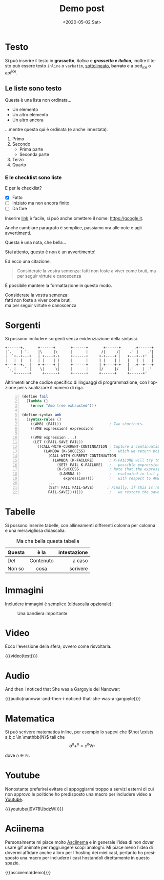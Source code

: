 #+title: Demo post
#+date: <2020-05-02 Sat>
#+language: it
 
* Testo
  :PROPERTIES:
  :ID:       ab5d0752-d522-4c60-ae36-f22d7f665687
  :PUBDATE:  <2020-05-13 Wed 00:36>
  :END:

Si può inserire il testo in *grassetto*, /italico/ e */grassetto e italico/*, inoltre il testo può
essere testo ~inline~ o =verbatim=, _sottolineato_, +barrato+ e a ped_{ice} o api^{ice}. 

** Le liste sono testo
   :PROPERTIES:
   :ID:       5ff194eb-2831-44e5-92b9-c8043b4d0183
   :END:

Questa è una lista non ordinata...

+ Un elemento
+ Un altro elemento
+ Un altro ancora

...mentre questa qui è ordinata (e anche innestata).

1. Primo
2. Secondo
   - Prima parte
   - Seconda parte
3. Terzo
4. Quarto

*** E le checklist sono liste
    :PROPERTIES:
    :ID:       e123aa54-2e15-4706-9ee2-65f5846fce1c
    :END:

E per le checklist?

- [X] Fatto
- [-] Iniziato ma non ancora finito
- [ ] Da fare

Inserire [[https://google.it][link]] è facile, si può anche omettere il nome: [[https://google.it]].

Anche cambiare paragrafo è semplice, passiamo ora alle note e agli avvertimenti.

#+begin_note
Questa è una nota, che bella...
#+end_note

#+begin_warning
Stai attento, questo è +non+ è un avvertimento!
#+end_warning

Ed ecco una citazione.

#+begin_quote
Considerate la vostra semenza:
fatti non foste a viver come bruti,
ma per seguir virtute e canoscenza
#+end_quote

È possibile mantere la formattazione in questo modo.

#+begin_verse
Considerate la vostra semenza:
fatti non foste a viver come bruti,
ma per seguir virtute e canoscenza
#+end_verse

* Sorgenti
  :PROPERTIES:
  :ID:       7fea931f-0ab5-40fc-86c9-ade08c657a89
  :PUBDATE:  <2020-05-13 Wed 00:36>
  :END:

Si possono includere sorgenti senza evidenziazione della sintassi.

#+begin_example
+------+.      +------+       +------+       +------+      .+------+
|`.    | `.    |\     |\      |      |      /|     /|    .' |    .'|
|  `+--+---+   | +----+-+     +------+     +-+----+ |   +---+--+'  |
|   |  |   |   | |    | |     |      |     | |    | |   |   |  |   |
+---+--+.  |   +-+----+ |     +------+     | +----+-+   |  .+--+---+
 `. |    `.|    \|     \|     |      |     |/     |/    |.'    | .'
   `+------+     +------+     +------+     +------+     +------+'
#+end_example

Altrimenti anche codice specifico di linguaggi di programmazione, con l'opzione per visualizzare il
numero di riga.

#+begin_src scheme -n
(define fail 
  (lambda () 
    (error "Amb tree exhausted"))) 
 
(define-syntax amb 
  (syntax-rules () 
    ((AMB) (FAIL))                      ; Two shortcuts. 
    ((AMB expression) expression) 
 
    ((AMB expression ...) 
     (LET ((FAIL-SAVE FAIL)) 
       ((CALL-WITH-CURRENT-CONTINUATION ; Capture a continuation to 
          (LAMBDA (K-SUCCESS)           ;   which we return possibles. 
            (CALL-WITH-CURRENT-CONTINUATION 
              (LAMBDA (K-FAILURE)       ; K-FAILURE will try the next 
                (SET! FAIL K-FAILURE)   ;   possible expression. 
                (K-SUCCESS              ; Note that the expression is 
                 (LAMBDA ()             ;   evaluated in tail position 
                   expression))))       ;   with respect to AMB. 
            ... 
            (SET! FAIL FAIL-SAVE)      ; Finally, if this is reached, 
            FAIL-SAVE)))))))            ;   we restore the saved FAIL. 
#+end_src

* Tabelle
  :PROPERTIES:
  :ID:       97f65a92-4fab-46f1-b598-b96adccf9937
  :PUBDATE:  <2020-05-13 Wed 00:36>
  :END:

Si possono inserire tabelle, con allineamenti differenti colonna per colonna e una meravigliosa
didascalia.

#+CAPTION: Ma che bella questa tabella
| <l>          |    <c>    |          <r> |
| Questa       |   è la    | intestazione |
|--------------+-----------+--------------|
| Del          | Contenuto |       a caso |
| Non       so |   cosa    |     scrivere |

* Immagini
  :PROPERTIES:
  :ID:       af68234d-1aef-417a-8c83-78251c78d88a
  :PUBDATE:  <2020-05-13 Wed 00:36>
  :END:

Includere immagini è semplice (didascalia opzionale): 

#+caption: Una bandiera importante
[[file:../../images/lojban-flag.gif]]

* Video
  :PROPERTIES:
  :ID:       06ff1475-5485-43f3-b863-73803a58d21a
  :PUBDATE:  <2020-05-13 Wed 00:36>
  :END:

Ecco l'eversione della sfera, ovvero come risvoltarla.

{{{video(test)}}}

* Audio
  :PROPERTIES:
  :ID:       29f14f45-f9fd-42d9-a80b-0598d657c7a5
  :PUBDATE:  <2020-05-13 Wed 00:36>
  :END:
And then I noticed that She was a Gargoyle dei Nanowar:

{{{audio(nanowar-and-then-i-noticed-that-she-was-a-gargoyle)}}}

* Matematica
  :PROPERTIES:
  :ID:       8ed095f4-b014-4bff-b582-08dc7abe5ecc
  :PUBDATE:  <2020-05-13 Wed 00:36>
  :END:

Si può scrivere matematica inline, per esempio lo sapevi che $\not \exists a,b,c \in \mathbb{N}$
tali che
$$a^n+^n=c^n \forall n$$

dove $n \in \mathbb{N}$.

* Youtube
  :PROPERTIES:
  :ID:       b8488fa0-28bc-4aea-bec4-0f5a0bfc9cac
  :PUBDATE:  <2020-05-13 Wed 00:36>
  :END:

Nonostante preferirei evitare di appoggiarmi troppo a servizi esterni di cui non approvo le
politiche ho predisposto una macro per includere video a [[https://youtube.com][Youtube]].

{{{youtube(j9V78UbdzWI)}}}

* Aciinema
  :PROPERTIES:
  :ID:       5f6eb776-1c7f-4234-a41f-b5295922f985
  :PUBDATE:  <2020-05-13 Wed 00:36>
  :END:

Personalmente mi piace molto [[https://asciinema.org][Asciinema]] e in generale l'idea di non dover usare gif animate per
raggiungere scopi analoghi. Mi piace meno l'idea di dovermi affidare anche a loro per l'hosting dei
miei cast, pertanto ho presisposto una macro per includere i cast hostandoli direttamente in questo
spazio.

{{{asciinema(demo)}}}
